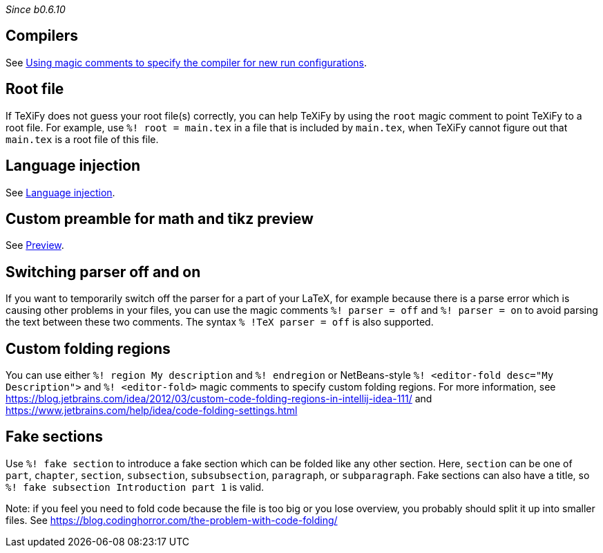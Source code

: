 _Since b0.6.10_

== Compilers
See link:Compilers#using-magic-comments-to-specify-the-compiler-for-new-run-configurations[Using magic comments to specify the compiler for new run configurations].

== Root file

If TeXiFy does not guess your root file(s) correctly, you can help TeXiFy by using the `root` magic comment to point TeXiFy to a root file.
For example, use `%! root = main.tex` in a file that is included by `main.tex`, when TeXiFy cannot figure out that `main.tex` is a root file of this file.


== Language injection

See link:Language-injection[Language injection].

== Custom preamble for math and tikz preview

See link:Preview[Preview].

== Switching parser off and on

If you want to temporarily switch off the parser for a part of your LaTeX, for example because there is a parse error which is causing other problems in your files, you can use the magic comments `%! parser = off` and `%! parser = on` to avoid parsing the text between these two comments.
The syntax `% !TeX parser = off` is also supported.

== Custom folding regions

You can use either `%! region My description` and `%! endregion` or NetBeans-style `%! <editor-fold desc="My Description">` and `%! <editor-fold>` magic comments to specify custom folding regions.
For more information, see https://blog.jetbrains.com/idea/2012/03/custom-code-folding-regions-in-intellij-idea-111/ and https://www.jetbrains.com/help/idea/code-folding-settings.html

== Fake sections

Use `%! fake section` to introduce a fake section which can be folded like any other section.
Here, `section` can be one of `part`, `chapter`, `section`, `subsection`, `subsubsection`, `paragraph`, or `subparagraph`.
Fake sections can also have a title, so `%! fake subsection Introduction part 1` is valid.

Note: if you feel you need to fold code because the file is too big or you lose overview, you probably should split it up into smaller files.
See https://blog.codinghorror.com/the-problem-with-code-folding/